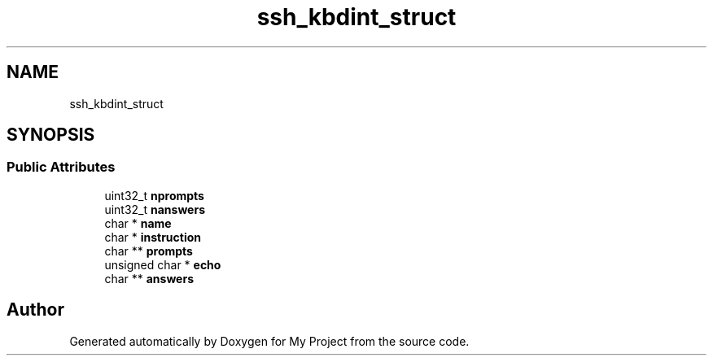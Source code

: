 .TH "ssh_kbdint_struct" 3 "My Project" \" -*- nroff -*-
.ad l
.nh
.SH NAME
ssh_kbdint_struct
.SH SYNOPSIS
.br
.PP
.SS "Public Attributes"

.in +1c
.ti -1c
.RI "uint32_t \fBnprompts\fP"
.br
.ti -1c
.RI "uint32_t \fBnanswers\fP"
.br
.ti -1c
.RI "char * \fBname\fP"
.br
.ti -1c
.RI "char * \fBinstruction\fP"
.br
.ti -1c
.RI "char ** \fBprompts\fP"
.br
.ti -1c
.RI "unsigned char * \fBecho\fP"
.br
.ti -1c
.RI "char ** \fBanswers\fP"
.br
.in -1c

.SH "Author"
.PP 
Generated automatically by Doxygen for My Project from the source code\&.
